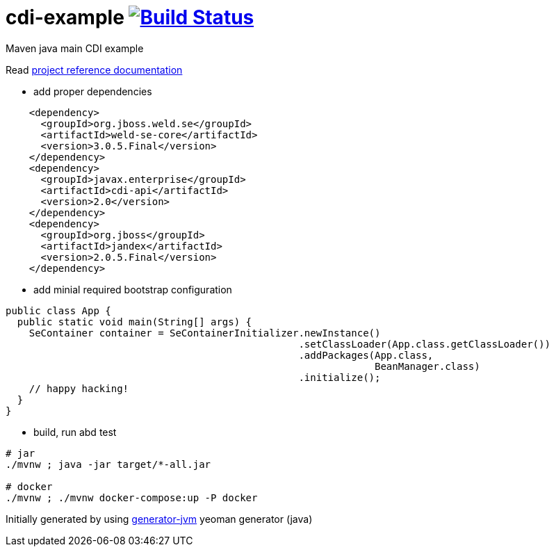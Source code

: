 = cdi-example image:https://travis-ci.org/daggerok/cdi-example.svg?branch=master["Build Status", link="https://travis-ci.org/daggerok/cdi-example"]

//tag::content[]

Maven java main CDI example

Read link:https://daggerok.github.io/cdi-example[project reference documentation]

- add proper dependencies

[source,xml]
----
    <dependency>
      <groupId>org.jboss.weld.se</groupId>
      <artifactId>weld-se-core</artifactId>
      <version>3.0.5.Final</version>
    </dependency>
    <dependency>
      <groupId>javax.enterprise</groupId>
      <artifactId>cdi-api</artifactId>
      <version>2.0</version>
    </dependency>
    <dependency>
      <groupId>org.jboss</groupId>
      <artifactId>jandex</artifactId>
      <version>2.0.5.Final</version>
    </dependency>
----

- add minial required bootstrap configuration

[source,java]
----
public class App {
  public static void main(String[] args) {
    SeContainer container = SeContainerInitializer.newInstance()
                                                  .setClassLoader(App.class.getClassLoader())
                                                  .addPackages(App.class,
                                                               BeanManager.class)
                                                  .initialize();
    // happy hacking!
  }
}
----

- build, run abd test

[source,bash]
----
# jar
./mvnw ; java -jar target/*-all.jar

# docker
./mvnw ; ./mvnw docker-compose:up -P docker
----

//end::content[]

Initially generated by using link:https://github.com/daggerok/generator-jvm/[generator-jvm] yeoman generator (java)
